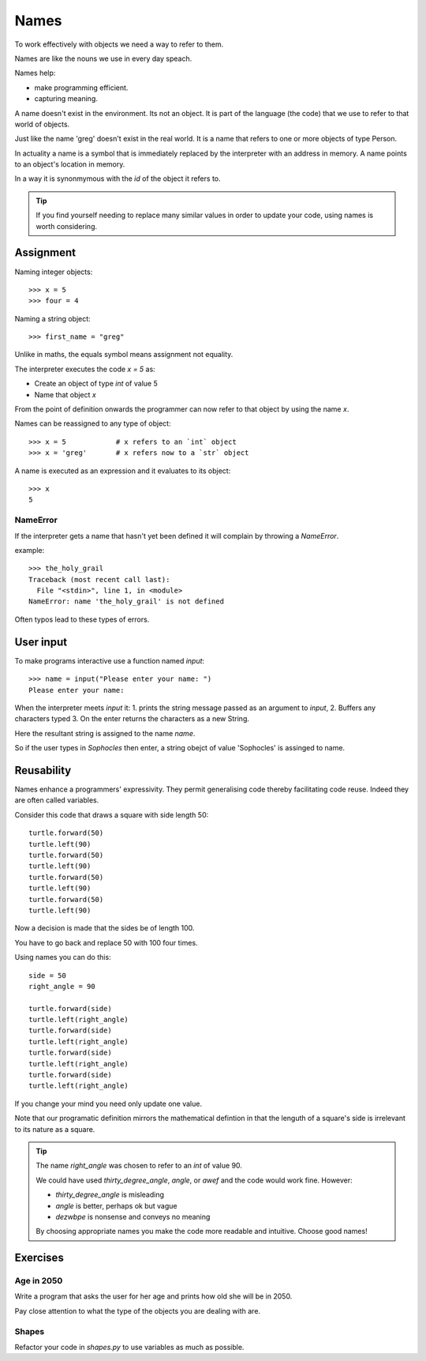 Names
*****

To work effectively with objects we need a way to refer to them.

Names are like the nouns we use in every day speach.

Names help: 

- make programming efficient. 
- capturing meaning. 

A name doesn't exist in the environment. Its not an object. It is part of
the language (the code) that we use to refer to that world of objects. 

Just like the name 'greg' doesn't exist in the real world. It is a name that
refers to one or more objects of type Person.

In actuality a name is a symbol that is immediately replaced by the interpreter 
with an address in memory. A name points to an object's location in memory.

In a way it is synonmymous with the `id` of the object it refers to.

.. tip::

    If you find yourself needing to replace many similar values in order
    to update your code, using names is worth considering.

Assignment
==========

Naming integer objects::

    >>> x = 5
    >>> four = 4

Naming a string object::

    >>> first_name = "greg"

Unlike in maths, the equals symbol means assignment not equality.

The interpreter executes the code `x = 5` as:

* Create an object of type `int` of value 5
* Name that object `x`

From the point of definition onwards the programmer can now refer to that
object by using the name `x`.

Names can be reassigned to any type of object::

    >>> x = 5            # x refers to an `int` object
    >>> x = 'greg'       # x refers now to a `str` object 

A name is executed as an expression and it evaluates to its object::

    >>> x
    5

NameError
---------

If the interpreter gets a name that hasn't yet been defined it will complain
by throwing a `NameError`.

example::

    >>> the_holy_grail
    Traceback (most recent call last):
      File "<stdin>", line 1, in <module>
    NameError: name 'the_holy_grail' is not defined

Often typos lead to these types of errors.


User input
==========

To make programs interactive use a function named `input`::

    >>> name = input("Please enter your name: ")
    Please enter your name: 

When the interpreter meets `input` it:
1. prints the string message passed as an argument to `input`,
2. Buffers any characters typed
3. On the enter returns the characters as a new String.

Here the resultant string is assigned to the name `name`.

So if the user types in `Sophocles` then enter, a string obejct of value
'Sophocles' is assinged to name.


Reusability
===========

Names enhance a programmers' expressivity. They permit generalising code
thereby facilitating code reuse. Indeed they are often called variables.

Consider this code that draws a square with side length 50::

    turtle.forward(50)
    turtle.left(90)
    turtle.forward(50)
    turtle.left(90)
    turtle.forward(50)
    turtle.left(90)
    turtle.forward(50)
    turtle.left(90)

Now a decision is made that the sides be of length 100. 

You have to go back and replace 50 with 100 four times.

Using names you can do this::

    side = 50
    right_angle = 90

    turtle.forward(side)
    turtle.left(right_angle)
    turtle.forward(side)
    turtle.left(right_angle)
    turtle.forward(side)
    turtle.left(right_angle)
    turtle.forward(side)
    turtle.left(right_angle)

If you change your mind you need only update one value.

Note that our programatic definition mirrors the mathematical defintion in
that the lenguth of a square's side is irrelevant to its nature as a square.

.. tip::

    The name `right_angle` was chosen to refer to an `int` of value 90. 

    We could have used `thirty_degree_angle`, `angle`, or `awef` and the code would work fine. However:

    * `thirty_degree_angle` is misleading
    * `angle` is better, perhaps ok but vague
    * `dezwbpe` is nonsense and conveys no meaning

    By choosing appropriate names you make the code more readable and
    intuitive. Choose good names!

Exercises
=========

Age in 2050
-----------

Write a program that asks the user for her age and prints how old she will be
in 2050.

Pay close attention to what the type of the objects you are dealing with are.

Shapes
------

Refactor your code in `shapes.py` to use variables as much as possible.
